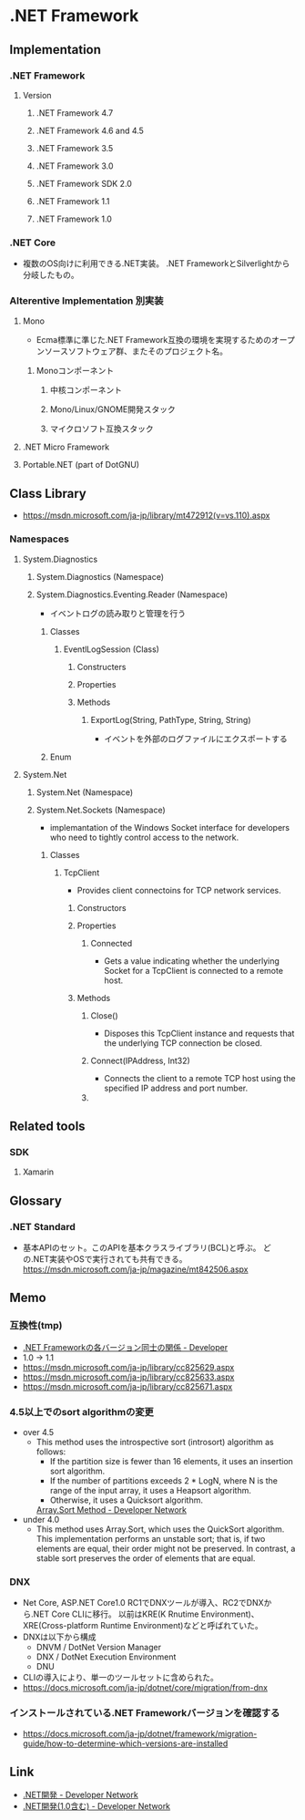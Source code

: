 * .NET Framework
** Implementation
*** .NET Framework
**** Version
***** .NET Framework 4.7
***** .NET Framework 4.6 and 4.5
***** .NET Framework 3.5
***** .NET Framework 3.0
***** .NET Framework SDK 2.0
***** .NET Framework 1.1
***** .NET Framework 1.0

*** .NET Core
- 複数のOS向けに利用できる.NET実装。
  .NET FrameworkとSilverlightから分岐したもの。
*** Alterentive Implementation 別実装
**** Mono
- Ecma標準に準じた.NET Framework互換の環境を実現するためのオープンソースソフトウェア群、またそのプロジェクト名。
***** Monoコンポーネント
****** 中核コンポーネント
****** Mono/Linux/GNOME開発スタック
****** マイクロソフト互換スタック
**** .NET Micro Framework
**** Portable.NET (part of DotGNU)
** Class Library
- [[https://msdn.microsoft.com/ja-jp/library/mt472912(v=vs.110).aspx]]
*** Namespaces
**** System.Diagnostics
***** System.Diagnostics (Namespace)
***** System.Diagnostics.Eventing.Reader (Namespace)
- イベントログの読み取りと管理を行う
****** Classes
******* EventlLogSession (Class)
******** Constructers
******** Properties
******** Methods
********* ExportLog(String, PathType, String, String)
- イベントを外部のログファイルにエクスポートする
****** Enum
**** System.Net
***** System.Net (Namespace)
***** System.Net.Sockets (Namespace)
- implemantation of the Windows Socket interface for developers who need to tightly control access to the network.
****** Classes
******* TcpClient
- Provides client connectoins for TCP network services.
******** Constructors
******** Properties
********* Connected
- Gets a value indicating whether the underlying Socket for a TcpClient is connected to a remote host.
******** Methods
********* Close()
- Disposes this TcpClient instance and requests that the underlying TCP connection be closed.
********* Connect(IPAddress, Int32)
- Connects the client to a remote TCP host using the specified IP address and port number.
********* 
** Related tools
*** SDK
**** Xamarin
** Glossary
*** .NET Standard
- 基本APIのセット。このAPIを基本クラスライブラリ(BCL)と呼ぶ。
  どの.NET実装やOSで実行されても共有できる。
  https://msdn.microsoft.com/ja-jp/magazine/mt842506.aspx
** Memo
*** 互換性(tmp)
- [[https://blogs.msdn.microsoft.com/jpvsblog/2015/04/06/net-framework-3/][.NET Frameworkの各バージョン同士の関係 - Developer]]
- 1.0 -> 1.1
- https://msdn.microsoft.com/ja-jp/library/cc825629.aspx
- https://msdn.microsoft.com/ja-jp/library/cc825633.aspx
- https://msdn.microsoft.com/ja-jp/library/cc825671.aspx
*** 4.5以上でのsort algorithmの変更
- over 4.5
  - This method uses the introspective sort (introsort) algorithm as follows:
    - If the partition size is fewer than 16 elements, it uses an insertion sort algorithm.
    - If the number of partitions exceeds 2 * LogN, where N is the range of the input array, it uses a Heapsort algorithm.
    - Otherwise, it uses a Quicksort algorithm.
    [[https://msdn.microsoft.com/en-us/library/afwbytk2(v=vs.110).aspx][Array.Sort Method - Developer Network]]

- under 4.0
  - This method uses Array.Sort, which uses the QuickSort algorithm.
    This implementation performs an unstable sort; that is, if two elements are equal, their order might not be preserved.
    In contrast, a stable sort preserves the order of elements that are equal.

*** DNX
- Net Core, ASP.NET Core1.0 RC1でDNXツールが導入、RC2でDNXから.NET Core CLIに移行。
  以前はKRE(K Rnutime Environment)、XRE(Cross-platform Runtime Environment)などと呼ばれていた。
- DNXは以下から構成
  - DNVM / DotNet Version Manager
  - DNX / DotNet Execution Environment
  - DNU
- CLIの導入により、単一のツールセットに含められた。
- https://docs.microsoft.com/ja-jp/dotnet/core/migration/from-dnx
*** インストールされている.NET Frameworkバージョンを確認する
- https://docs.microsoft.com/ja-jp/dotnet/framework/migration-guide/how-to-determine-which-versions-are-installed
** Link
- [[https://msdn.microsoft.com/ja-jp/library/aa139615.aspx][.NET開発 - Developer Network]]
- [[https://msdn.microsoft.com/ja-jp/library/cc948946.aspx][.NET開発(1.0含む) - Developer Network]]
